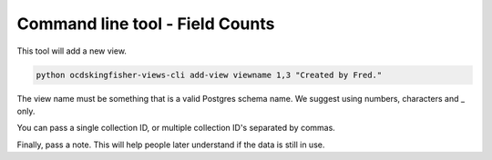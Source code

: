 Command line tool - Field Counts
===========================================

This tool will add a new view.

.. code-block:: shell-session

    python ocdskingfisher-views-cli add-view viewname 1,3 "Created by Fred."

The view name must be something that is a valid Postgres schema name. We suggest using numbers, characters and _ only.

You can pass a single collection ID, or multiple collection ID's separated by commas.

Finally, pass a note. This will help people later understand if the data is still in use.
